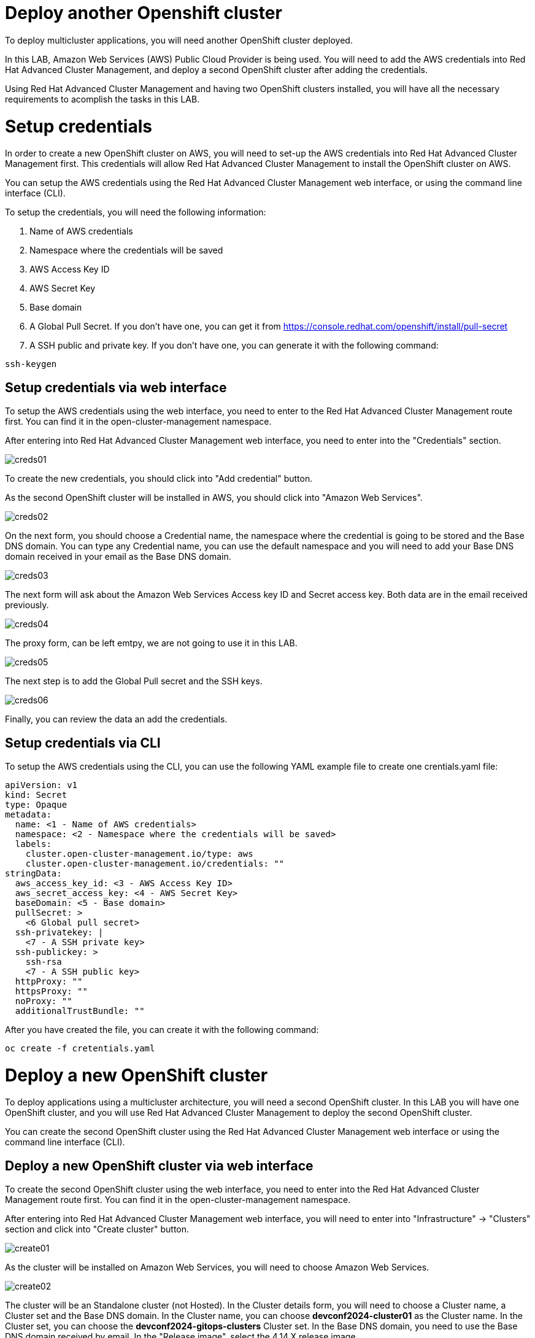 = Deploy another Openshift cluster

To deploy multicluster applications, you will need another OpenShift cluster deployed.

In this LAB, Amazon Web Services (AWS) Public Cloud Provider is being used. You will need to add the AWS credentials into Red Hat Advanced Cluster Management, and deploy a second OpenShift cluster after adding the credentials.

Using Red Hat Advanced Cluster Management and having two OpenShift clusters installed, you will have all the necessary requirements to acomplish the tasks in this LAB.

[#credentials]
= Setup credentials

In order to create a new OpenShift cluster on AWS, you will need to set-up the AWS credentials into Red Hat Advanced Cluster Management first. This credentials will allow Red Hat Advanced Cluster Management to install the OpenShift cluster on AWS.

You can setup the AWS credentials using the Red Hat Advanced Cluster Management web interface, or using the command line interface (CLI).

To setup the credentials, you will need the following information:

. Name of AWS credentials
. Namespace where the credentials will be saved
. AWS Access Key ID
. AWS Secret Key
. Base domain
. A Global Pull Secret. If you don't have one, you can get it from https://console.redhat.com/openshift/install/pull-secret
. A SSH public and private key. If you don't have one, you can generate it with the following command:

[.lines_space]
[.console-input]
[source,bash, subs="+macros,+attributes"]
----
ssh-keygen
----

[#credsgui]
== Setup credentials via web interface

To setup the AWS credentials using the web interface, you need to enter to the Red Hat Advanced Cluster Management route first. You can find it in the open-cluster-management namespace.

After entering into Red Hat Advanced Cluster Management web interface, you need to enter into the "Credentials" section.

image::install/creds01.png[]

To create the new credentials, you should click into "Add credential" button.

As the second OpenShift cluster will be installed in AWS, you should click into "Amazon Web Services".

image::install/creds02.png[]

On the next form, you should choose a Credential name, the namespace where the credential is going to be stored and the Base DNS domain. You can type any Credential name, you can use the default namespace and you will need to add your Base DNS domain received in your email as the Base DNS domain.

image::install/creds03.png[]

The next form will ask about the Amazon Web Services Access key ID and Secret access key. Both data are in the email received previously.

image::install/creds04.png[]

The proxy form, can be left emtpy, we are not going to use it in this LAB.

image::install/creds05.png[]

The next step is to add the Global Pull secret and the SSH keys.

image::install/creds06.png[]

Finally, you can review the data an add the credentials.

[#credscli]
== Setup credentials via CLI

To setup the AWS credentials using the CLI, you can use the following YAML example file to create one crentials.yaml file:
[.lines_space]
[.console-input]
[source,yaml, subs="+macros,+attributes"]
----
apiVersion: v1
kind: Secret
type: Opaque
metadata:
  name: <1 - Name of AWS credentials>
  namespace: <2 - Namespace where the credentials will be saved>
  labels:
    cluster.open-cluster-management.io/type: aws
    cluster.open-cluster-management.io/credentials: ""
stringData:
  aws_access_key_id: <3 - AWS Access Key ID>
  aws_secret_access_key: <4 - AWS Secret Key>
  baseDomain: <5 - Base domain>
  pullSecret: >
    <6 Global pull secret>
  ssh-privatekey: |
    <7 - A SSH private key>
  ssh-publickey: >
    ssh-rsa
    <7 - A SSH public key>
  httpProxy: ""
  httpsProxy: ""
  noProxy: ""
  additionalTrustBundle: ""
----

After you have created the file, you can create it with the following command:
[source,bash, subs="+macros,+attributes"]
----
oc create -f cretentials.yaml
----

[#install]
= Deploy a new OpenShift cluster

To deploy applications using a multicluster architecture, you will need a second OpenShift cluster. In this LAB you will have one OpenShift cluster, and you will use Red Hat Advanced Cluster Management to deploy the second OpenShift cluster.

You can create the second OpenShift cluster using the Red Hat Advanced Cluster Management web interface or using the command line interface (CLI).

[#installgui]
== Deploy a new OpenShift cluster via web interface

To create the second OpenShift cluster using the web interface, you need to enter into the Red Hat Advanced Cluster Management route first. You can find it in the open-cluster-management namespace.

After entering into Red Hat Advanced Cluster Management web interface, you will need to enter into "Infrastructure" -> "Clusters" section and click into "Create cluster" button.

image::install/create01.png[]

As the cluster will be installed on Amazon Web Services, you will need to choose Amazon Web Services.

image::install/create02.png[]

The cluster will be an Standalone cluster (not Hosted).
In the Cluster details form, you will need to choose a Cluster name, a Cluster set and the Base DNS domain. 
In the Cluster name, you can choose **devconf2024-cluster01** as the Cluster name.
In the Cluster set, you can choose the **devconf2024-gitops-clusters** Cluster set.
In the Base DNS domain, you need to use the Base DNS domain received by email.
In the "Release image", select the 4.14.X release image.

image::install/create03.png[]

The next step is to configure the Region, Architecture and node sizing. You can use eu-west-1 as the Region and amd64 as the Architecture. The node sizing can be modified, but it is not necessary in this LAB.

image::install/create04.png[]

On the Networking form, you can use the default values.

image::install/create05.png[]

The Proxy is not going to be used in this LAB, so you don't need to define the Proxy values.

image::install/create06.png[]

The AWS private configuration and Automation are not going to be used in this LAB also, so you don't need to define any values.

image::install/create07.png[]

Finally, you can review the data and create the cluster

image::install/create08.png[]

The cluster installation will take around 30 minutes. So go the next section, you can do it while the cluster is being installed.

[#installcli]
== Deploy a new OpenShift cluster via CLI

To deploy a new OpenShift cluster via CLI, you will need to create a install-config.yaml file first. You can use this example as a template:

[.lines_space] 
[.console-input]
[source,yaml, subs="+macros,+attributes"]
----  
apiVersion: v1
metadata:
  name: 'devconf2024-cluster01'
baseDomain: <1 - Base DNS domain>
controlPlane:
  architecture: amd64
  hyperthreading: Enabled
  name: master
  replicas: 3
  platform:
    aws:
      rootVolume:
        iops: 4000
        size: 100
        type: io1
      type: m5.xlarge
compute:
- hyperthreading: Enabled
  architecture: amd64
  name: 'worker'
  replicas: 3
  platform:
    aws:
      rootVolume:
        iops: 2000
        size: 100
        type: io1
      type: m5.xlarge
networking:
  networkType: OpenShiftSDN
  clusterNetwork:
  - cidr: 10.128.0.0/14
    hostPrefix: 23
  machineNetwork:
  - cidr: 10.0.0.0/16
  serviceNetwork:
  - 172.30.0.0/16
platform:
  aws:
    region: eu-west-1
pullSecret: "" # skip, hive will inject based on it's secrets
sshKey: |-
    <2 - Your SSH public key>
----

After creating the file, you will need to encode it to base64. You can convert it with the following command:
[source,bash, subs="+macros,+attributes"]
----
cat install-config.yaml | base64
----

Save the output, you will need it on the next step.

Now, you can create the needed resources to create the second cluster. You will need to create a devconf2024-cluster01.yaml file. You can follow this example, and modify it with the variables of your environment:
[.lines_space] 
[.console-input]
[source,yaml, subs="+macros,+attributes"]
----
apiVersion: hive.openshift.io/v1
kind: ClusterDeployment
metadata:
  name: 'devconf2024-cluster01'
  namespace: 'devconf2024-cluster01'
  labels:
    cloud: 'AWS'
    region: 'eu-west-1'
    vendor: OpenShift
    cluster.open-cluster-management.io/clusterset: 'default'
spec:
  baseDomain: <1 - Base DNS Domain>
  clusterName: 'devconf2024-cluster01'
  controlPlaneConfig:
    servingCertificates: {}
  installAttemptsLimit: 1
  installed: false
  platform:
    aws:
      credentialsSecretRef:
        name: devconf2024-cluster01-aws-creds
      region: eu-west-1
  provisioning:
    installConfigSecretRef:
      name: devconf2024-cluster01-install-config
    sshPrivateKeySecretRef:
      name: devconf2024-cluster01-ssh-private-key
    imageSetRef:
       #quay.io/openshift-release-dev/ocp-release:4.14.27-x86_64
      name: img4.14.27-x86-64-appsub
  pullSecretRef:
    name: devconf2024-cluster01-pull-secret
---
apiVersion: cluster.open-cluster-management.io/v1
kind: ManagedCluster
metadata:
  labels:
    cloud: Amazon
    region: eu-west-1
    name: 'devconf2024-cluster01'
    vendor: OpenShift
    cluster.open-cluster-management.io/clusterset: 'default'
  name: 'devconf2024-cluster01'
spec:
  hubAcceptsClient: true
---
apiVersion: hive.openshift.io/v1
kind: MachinePool
metadata:
  name: devconf2024-cluster01-worker
  namespace: 'devconf2024-cluster01'
spec:
  clusterDeploymentRef:
    name: 'devconf2024-cluster01'
  name: worker
  platform:
    aws:
      rootVolume:
        iops: 2000
        size: 100
        type: io1
      type: m5.xlarge
  replicas: 3
---
apiVersion: v1
kind: Secret
metadata:
  name: devconf2024-cluster01-pull-secret
  namespace: 'devconf2024-cluster01'
stringData:
  .dockerconfigjson: |-
    <2 - Global pull secret>
type: kubernetes.io/dockerconfigjson
---
apiVersion: v1
kind: Secret
metadata:
  name: devconf2024-cluster01-install-config
  namespace: 'devconf2024-cluster01'
type: Opaque
data:
  # Base64 encoding of install-config yaml
  install-config.yaml: <3 - Base64 encoded file>
---
apiVersion: v1
kind: Secret
metadata:
  name: devconf2024-cluster01-ssh-private-key
  namespace: 'devconf2024-cluster01'
stringData:
  ssh-privatekey: |-
    <4 - SSH private key>
type: Opaque
---
apiVersion: v1
kind: Secret
type: Opaque
metadata:
  name: devconf2024-cluster01-aws-creds
  namespace: 'devconf2024-cluster01'
stringData:
  aws_access_key_id: <5 - AWS Access key ID>
  aws_secret_access_key: <6 - AWS Secret Key>
---
apiVersion: agent.open-cluster-management.io/v1
kind: KlusterletAddonConfig
metadata:
  name: 'devconf2024-cluster01'
  namespace: 'devconf2024-cluster01'
spec:
  clusterName: 'devconf2024-cluster01'
  clusterNamespace: 'devconf2024-cluster01'
  clusterLabels:
    cloud: Amazon
    vendor: OpenShift
  applicationManager:
    enabled: true
  policyController:
    enabled: true
  searchCollector:
    enabled: true
  certPolicyController:
    enabled: true
  iamPolicyController:
    enabled: true
----

Now, apply the file:
[source,bash, subs="+macros,+attributes"]
----
oc create -f devconf2024-cluster01.yaml
----

The second cluster installation, will be launched. The cluster installation will take around 30 minutes. So, go the next section, you can do it while the cluster is being installed.

NOTE: Remember completing both sections below once the new Cluster `devconf2024-cluster01` is deployed.

[#occontextnew]
== Switching context for the new cluster

Once the clusters installation in completed and in order to easily switch between Openshift clusters in this lab, we will create a new context for the new devconf2024-cluster01. 

- Login into the `devconf2024-cluster01`

NOTE: Once the cluster is deployed, go to cluster section on ACM, choose `devconf2024-cluster01` and you will see the kubeadmin password there.

[.lines_space]
[.console-input]
[source,bash, subs="+macros,+attributes"]
----
oc login -u kubeadmin -p <password> --insecure-skip-tls-verify https://api.<your_cluster>:6443
----

- Rename the current context to `cluster01`

[.lines_space]
[.console-input]
[source,bash, subs="+macros,+attributes"]
----
oc config rename-context $(oc config current-context) cluster01
----

- List `cluster01` context

[.lines_space]
[.console-input]
[source,bash, subs="+macros,+attributes"]
----
oc config get-contexts cluster01
----

- Check the new oc context works properly

[.lines_space]
[.console-input]
[source,bash, subs="+macros,+attributes"]
----
oc --context cluster01 get nodes
----

[#registertnew]
== Registering devconf2024-cluster01 to GitOps

Let’s add the new cluster devconf2024-cluster01 to the existing ClusterSet devconf2024-gitops-clusters-vendor as follows:

[.lines_space]
[.console-input]
[source,bash, subs="+macros,+attributes"]
----
oc --context acm label ManagedCluster devconf2024-cluster01 cluster.open-cluster-management.io/clusterset=devconf2024-gitops-clusters --overwrite
----

Well done!! ;-)
